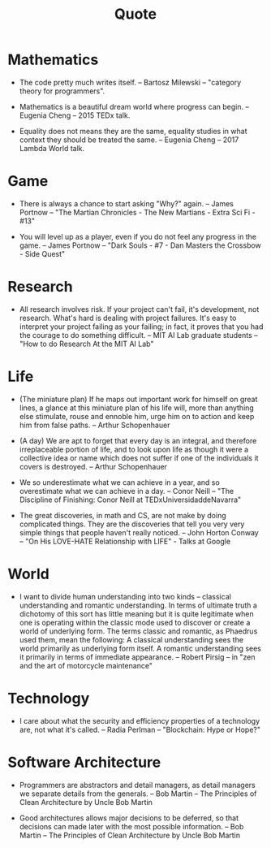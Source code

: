 #+title: Quote

* Mathematics

  - The code pretty much writes itself.
    -- Bartosz Milewski
    -- "category theory for programmers".

  - Mathematics is a beautiful dream world where progress can begin.
    -- Eugenia Cheng
    -- 2015 TEDx talk.

  - Equality does not means they are the same,
    equality studies in what context they should be treated the same.
    -- Eugenia Cheng
    -- 2017 Lambda World talk.

* Game

  - There is always a chance to start asking "Why?" again.
    -- James Portnow
    -- "The Martian Chronicles - The New Martians - Extra Sci Fi - #13"

  - You will level up as a player, even if you do not feel any progress in the game.
    -- James Portnow
    -- "Dark Souls - #7 - Dan Masters the Crossbow - Side Quest"

* Research

  - All research involves risk.
    If your project can't fail, it's development, not research.
    What's hard is dealing with project failures.
    It's easy to interpret your project failing as your failing;
    in fact, it proves that you had the courage to do something difficult.
    -- MIT AI Lab graduate students
    -- "How to do Research At the MIT AI Lab"

* Life

  - (The miniature plan)
    If he maps out important work for himself on great lines,
    a glance at this miniature plan
    of his life will, more than anything else
    stimulate, rouse and ennoble him,
    urge him on to action and keep him from false paths.
    -- Arthur Schopenhauer

  - (A day)
    We are apt to forget that every day is an integral,
    and therefore irreplaceable portion of life,
    and to look upon life as though it were a collective idea or name
    which does not suffer if one of the individuals it covers is destroyed.
    -- Arthur Schopenhauer

  - We so underestimate what we can achieve in a year,
    and so overestimate what we can achieve in a day.
    -- Conor Neill
    -- "The Discipline of Finishing: Conor Neill at TEDxUniversidaddeNavarra"

  - The great discoveries, in math and CS,
    are not make by doing complicated things.
    They are the discoveries that tell you very very simple things
    that people haven't really noticed.
    -- John Horton Conway
    -- "On His LOVE-HATE Relationship with LIFE" - Talks at Google

* World

  - I want to divide human understanding into two kinds
    -- classical understanding and romantic understanding.
    In terms of ultimate truth a dichotomy of this sort has little meaning
    but it is quite legitimate when one is operating
    within the classic mode used to discover or create a world of underlying form.
    The terms classic and romantic, as Phaedrus used them, mean the following:
    A classical understanding sees the world primarily as underlying form itself.
    A romantic understanding sees it primarily in terms of immediate appearance.
    -- Robert Pirsig
    -- in "zen and the art of motorcycle maintenance"

* Technology

  - I care about what the security and efficiency properties
    of a technology are, not what it's called.
    -- Radia Perlman
    -- "Blockchain: Hype or Hope?"

* Software Architecture

  - Programmers are abstractors and detail managers,
    as detail managers we separate details from the generals.
    -- Bob Martin
    -- The Principles of Clean Architecture by Uncle Bob Martin

  - Good architectures allows major decisions to be deferred,
    so that decisions can made later with the most possible information.
    -- Bob Martin
    -- The Principles of Clean Architecture by Uncle Bob Martin
